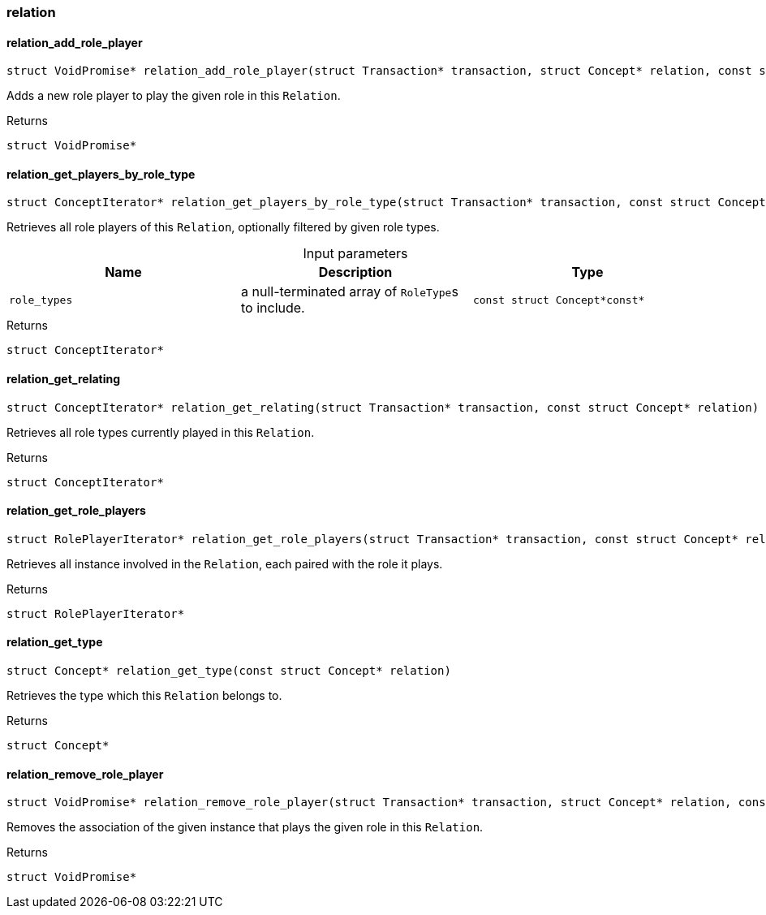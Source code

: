 [#_methods_concept_relation]
=== relation

[#_relation_add_role_player]
==== relation_add_role_player

[source,cpp]
----
struct VoidPromise* relation_add_role_player(struct Transaction* transaction, struct Concept* relation, const struct Concept* role_type, const struct Concept* player)
----



Adds a new role player to play the given role in this ``Relation``.

[caption=""]
.Returns
`struct VoidPromise*`

[#_relation_get_players_by_role_type]
==== relation_get_players_by_role_type

[source,cpp]
----
struct ConceptIterator* relation_get_players_by_role_type(struct Transaction* transaction, const struct Concept* relation, const struct Concept*const* role_types)
----



Retrieves all role players of this ``Relation``, optionally filtered by given role types.


[caption=""]
.Input parameters
[cols=",,"]
[options="header"]
|===
|Name |Description |Type
a| `role_types` a| a null-terminated array of ``RoleType``s to include. a| `const struct Concept*const*`
|===

[caption=""]
.Returns
`struct ConceptIterator*`

[#_relation_get_relating]
==== relation_get_relating

[source,cpp]
----
struct ConceptIterator* relation_get_relating(struct Transaction* transaction, const struct Concept* relation)
----



Retrieves all role types currently played in this ``Relation``.

[caption=""]
.Returns
`struct ConceptIterator*`

[#_relation_get_role_players]
==== relation_get_role_players

[source,cpp]
----
struct RolePlayerIterator* relation_get_role_players(struct Transaction* transaction, const struct Concept* relation)
----



Retrieves all instance involved in the ``Relation``, each paired with the role it plays.

[caption=""]
.Returns
`struct RolePlayerIterator*`

[#_relation_get_type]
==== relation_get_type

[source,cpp]
----
struct Concept* relation_get_type(const struct Concept* relation)
----



Retrieves the type which this ``Relation`` belongs to.

[caption=""]
.Returns
`struct Concept*`

[#_relation_remove_role_player]
==== relation_remove_role_player

[source,cpp]
----
struct VoidPromise* relation_remove_role_player(struct Transaction* transaction, struct Concept* relation, const struct Concept* role_type, const struct Concept* player)
----



Removes the association of the given instance that plays the given role in this ``Relation``.

[caption=""]
.Returns
`struct VoidPromise*`

